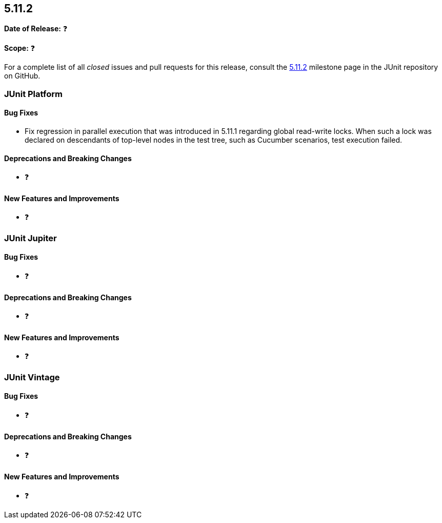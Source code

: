 [[release-notes-5.11.2]]
== 5.11.2

*Date of Release:* ❓

*Scope:* ❓

For a complete list of all _closed_ issues and pull requests for this release, consult the
link:{junit5-repo}+/milestone/82?closed=1+[5.11.2] milestone page in the JUnit repository
on GitHub.


[[release-notes-5.11.2-junit-platform]]
=== JUnit Platform

[[release-notes-5.11.2-junit-platform-bug-fixes]]
==== Bug Fixes

* Fix regression in parallel execution that was introduced in 5.11.1 regarding global
  read-write locks. When such a lock was declared on descendants of top-level nodes in the
  test tree, such as Cucumber scenarios, test execution failed.

[[release-notes-5.11.2-junit-platform-deprecations-and-breaking-changes]]
==== Deprecations and Breaking Changes

* ❓

[[release-notes-5.11.2-junit-platform-new-features-and-improvements]]
==== New Features and Improvements

* ❓


[[release-notes-5.11.2-junit-jupiter]]
=== JUnit Jupiter

[[release-notes-5.11.2-junit-jupiter-bug-fixes]]
==== Bug Fixes

* ❓

[[release-notes-5.11.2-junit-jupiter-deprecations-and-breaking-changes]]
==== Deprecations and Breaking Changes

* ❓

[[release-notes-5.11.2-junit-jupiter-new-features-and-improvements]]
==== New Features and Improvements

* ❓


[[release-notes-5.11.2-junit-vintage]]
=== JUnit Vintage

[[release-notes-5.11.2-junit-vintage-bug-fixes]]
==== Bug Fixes

* ❓

[[release-notes-5.11.2-junit-vintage-deprecations-and-breaking-changes]]
==== Deprecations and Breaking Changes

* ❓

[[release-notes-5.11.2-junit-vintage-new-features-and-improvements]]
==== New Features and Improvements

* ❓
